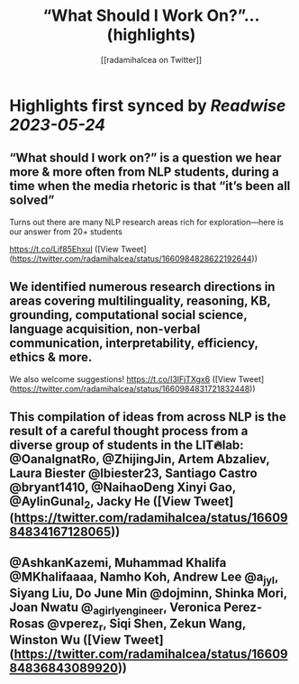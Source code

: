 :PROPERTIES:
:title: “What Should I Work On?”... (highlights)
:author: [[radamihalcea on Twitter]]
:full-title: "“What Should I Work On?”..."
:category: [[tweets]]
:url: https://twitter.com/radamihalcea/status/1660984828622192644
:END:

* Highlights first synced by [[Readwise]] [[2023-05-24]]
** “What should I work on?” is a question we hear more & more often from NLP students, during a time when the media rhetoric is that “it’s been all solved”

Turns out there are many NLP research areas rich for exploration—here is our answer from 20+ students

https://t.co/Lif85EhxuI ([View Tweet](https://twitter.com/radamihalcea/status/1660984828622192644))
** We identified numerous research directions in areas covering multilinguality, reasoning, KB, grounding, computational social science, language acquisition, non-verbal communication, interpretability, efficiency, ethics & more.

We also welcome suggestions!
https://t.co/I3lFjTXgx6 ([View Tweet](https://twitter.com/radamihalcea/status/1660984831721832448))
** This compilation of ideas from across NLP is the result of a careful thought process from a diverse group of students in the LIT🔥lab: @OanaIgnatRo, @ZhijingJin, Artem Abzaliev, Laura Biester @lbiester23, Santiago Castro @bryant1410, @NaihaoDeng Xinyi Gao, @AylinGunal_2, Jacky He ([View Tweet](https://twitter.com/radamihalcea/status/1660984834167128065))
** @AshkanKazemi, Muhammad Khalifa @MKhalifaaaa, Namho Koh, Andrew Lee @a_jy_l, Siyang Liu, Do June Min @dojminn, Shinka Mori, Joan Nwatu @_agirlyengineer, Veronica Perez-Rosas @vperez_r, Siqi Shen, Zekun Wang, Winston Wu ([View Tweet](https://twitter.com/radamihalcea/status/1660984836843089920))